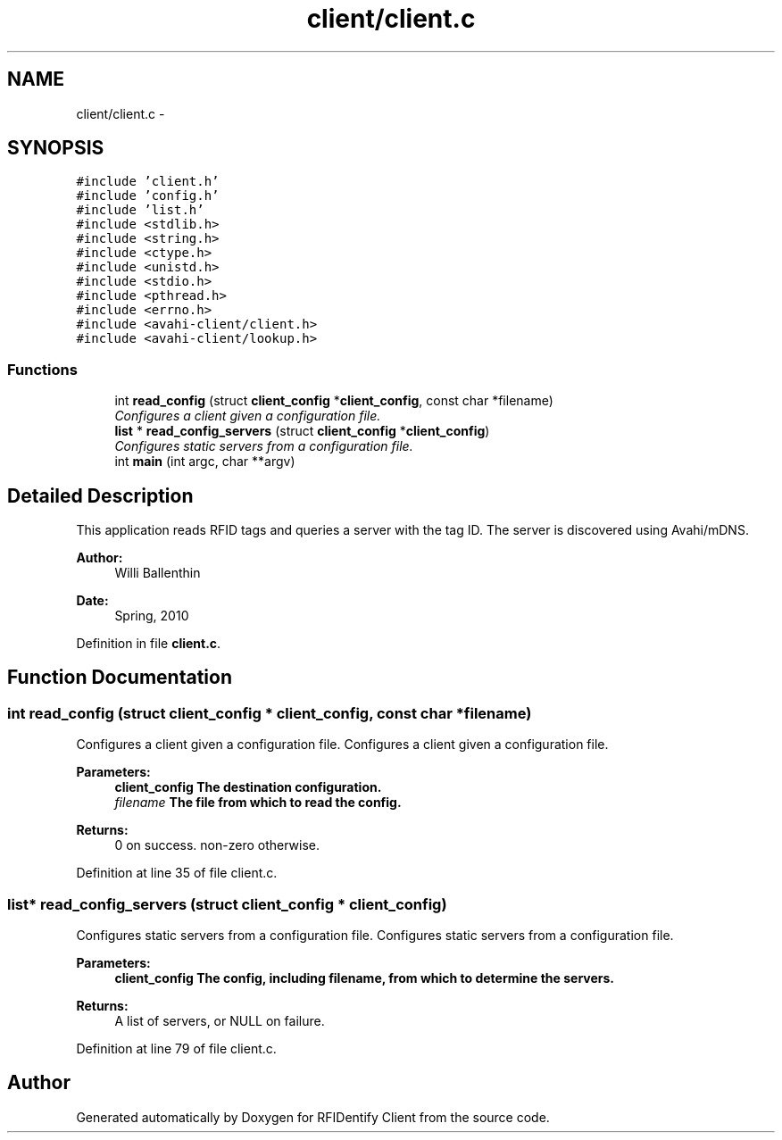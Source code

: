 .TH "client/client.c" 3 "13 May 2010" "Version 1.0" "RFIDentify Client" \" -*- nroff -*-
.ad l
.nh
.SH NAME
client/client.c \- 
.SH SYNOPSIS
.br
.PP
\fC#include 'client.h'\fP
.br
\fC#include 'config.h'\fP
.br
\fC#include 'list.h'\fP
.br
\fC#include <stdlib.h>\fP
.br
\fC#include <string.h>\fP
.br
\fC#include <ctype.h>\fP
.br
\fC#include <unistd.h>\fP
.br
\fC#include <stdio.h>\fP
.br
\fC#include <pthread.h>\fP
.br
\fC#include <errno.h>\fP
.br
\fC#include <avahi-client/client.h>\fP
.br
\fC#include <avahi-client/lookup.h>\fP
.br

.SS "Functions"

.in +1c
.ti -1c
.RI "int \fBread_config\fP (struct \fBclient_config\fP *\fBclient_config\fP, const char *filename)"
.br
.RI "\fIConfigures a client given a configuration file. \fP"
.ti -1c
.RI "\fBlist\fP * \fBread_config_servers\fP (struct \fBclient_config\fP *\fBclient_config\fP)"
.br
.RI "\fIConfigures static servers from a configuration file. \fP"
.ti -1c
.RI "int \fBmain\fP (int argc, char **argv)"
.br
.in -1c
.SH "Detailed Description"
.PP 
This application reads RFID tags and queries a server with the tag ID. The server is discovered using Avahi/mDNS.
.PP
\fBAuthor:\fP
.RS 4
Willi Ballenthin 
.RE
.PP
\fBDate:\fP
.RS 4
Spring, 2010 
.RE
.PP

.PP
Definition in file \fBclient.c\fP.
.SH "Function Documentation"
.PP 
.SS "int read_config (struct \fBclient_config\fP * client_config, const char * filename)"
.PP
Configures a client given a configuration file. Configures a client given a configuration file. 
.PP
\fBParameters:\fP
.RS 4
\fI\fBclient_config\fP\fP The destination configuration. 
.br
\fIfilename\fP The file from which to read the config. 
.RE
.PP
\fBReturns:\fP
.RS 4
0 on success. non-zero otherwise. 
.RE
.PP

.PP
Definition at line 35 of file client.c.
.SS "\fBlist\fP* read_config_servers (struct \fBclient_config\fP * client_config)"
.PP
Configures static servers from a configuration file. Configures static servers from a configuration file. 
.PP
\fBParameters:\fP
.RS 4
\fI\fBclient_config\fP\fP The config, including filename, from which to determine the servers. 
.RE
.PP
\fBReturns:\fP
.RS 4
A list of servers, or NULL on failure. 
.RE
.PP

.PP
Definition at line 79 of file client.c.
.SH "Author"
.PP 
Generated automatically by Doxygen for RFIDentify Client from the source code.

